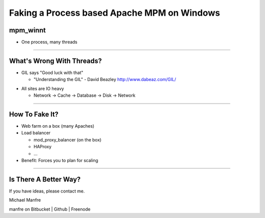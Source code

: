 Faking a Process based Apache MPM on Windows
============================================

mpm_winnt
---------

- One process, many threads

----

What's Wrong With Threads?
--------------------------

- GIL says "Good luck with that"

  - "Understanding the GIL" - David Beazley `http://www.dabeaz.com/GIL/`_

.. _`http://www.dabeaz.com/GIL/`: http://www.dabeaz.com/GIL/

- All sites are IO heavy

  - Network -> Cache -> Database -> Disk -> Network

----

How To Fake It?
---------------

- Web farm on a box (many Apaches)
- Load balancer

  - mod_proxy_balancer (on the box)
  - HAProxy
  - ...

- Benefit: Forces you to plan for scaling

----

Is There A Better Way?
----------------------

If you have ideas, please contact me.

Michael Manfre

manfre on Bitbucket | Github | Freenode
